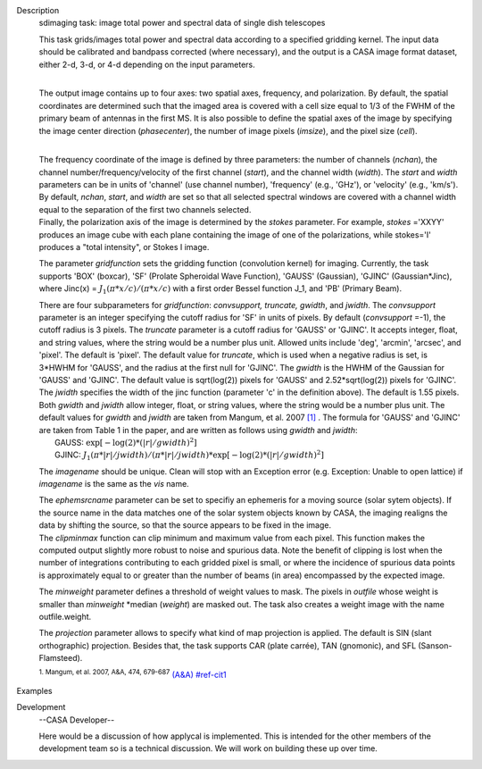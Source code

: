 

.. _Description:

Description
   sdimaging task: image total power and spectral data of single dish
   telescopes
   
   | This task grids/images total power and spectral data according
     to a specified gridding kernel. The input data should be
     calibrated and bandpass corrected (where necessary), and the
     output is a CASA image format dataset, either 2-d, 3-d, or 4-d
     depending on the input parameters.
   |  
   
   The output image contains up to four axes: two spatial axes,
   frequency, and polarization. By default, the spatial coordinates
   are determined such that the imaged area is covered with a cell
   size equal to 1/3 of the FWHM of the primary beam of antennas in
   the first MS. It is also possible to define the spatial axes of
   the image by specifying the image center direction
   (*phasecenter*), the number of image pixels (*imsize*), and the
   pixel size (*cell*).
   
   | 
   | The frequency coordinate of the image is defined by three
     parameters: the number of channels (*nchan*), the channel
     number/frequency/velocity of the first channel (*start*), and
     the channel width (*width*).  The *start* and *width* parameters
     can be in units of 'channel' (use channel number), 'frequency'
     (e.g., 'GHz'), or 'velocity' (e.g., 'km/s'). By default,
     *nchan*, *start*, and *width* are set so that all selected
     spectral windows are covered with a channel width equal to the
     separation of the first two channels selected.
   | Finally, the polarization axis of the image is determined by the
     *stokes* parameter. For example, *stokes* ='XXYY' produces an
     image cube with each plane containing the image of one of the
     polarizations, while stokes='I' produces a "total intensity", or
     Stokes I image.
   
   The parameter *gridfunction* sets the gridding function
   (convolution kernel) for imaging. Currently, the task supports
   'BOX' (boxcar), 'SF' (Prolate Spheroidal Wave Function), 'GAUSS'
   (Gaussian), 'GJINC' (Gaussian*Jinc), where Jinc(x) =
   :math:`J_1(π*x/c)/(π*x/c)` with a first order Bessel function J_1,
   and 'PB' (Primary Beam).
   
   | There are four subparameters for *gridfunction*: *convsupport,
     truncate, gwidth*, and *jwidth*. The *convsupport* parameter is
     an integer specifying the cutoff radius for 'SF' in units of
     pixels. By default (*convsupport* =-1), the cutoff radius is 3
     pixels. The *truncate* parameter is a cutoff radius for 'GAUSS'
     or 'GJINC'. It accepts integer, float, and string values, where
     the string would be a number plus unit. Allowed units include
     'deg', 'arcmin', 'arcsec', and 'pixel'. The default is 'pixel'. 
     The default value for *truncate*, which is used when a negative
     radius is set, is 3*HWHM for 'GAUSS', and the radius at the
     first null for 'GJINC'. The *gwidth* is the HWHM of the Gaussian
     for 'GAUSS' and 'GJINC'. The default value is sqrt(log(2))
     pixels for 'GAUSS' and 2.52*sqrt(log(2)) pixels for 'GJINC'. The
     *jwidth* specifies the width of the jinc function (parameter 'c'
     in the definition above). The default is 1.55 pixels. Both
     *gwidth* and *jwidth* allow integer, float, or string values,
     where the string would be a number plus unit.  The default
     values for *gwidth* and *jwidth* are taken from Mangum, et al.
     2007 `[1] <#cit1>`__ . The formula for 'GAUSS' and 'GJINC' are
     taken from Table 1 in the paper, and are written as follows
     using *gwidth* and *jwidth*:
   |    GAUSS: :math:`\exp[-\log(2)*(|r|/gwidth)^2]`
   |    GJINC:
     :math:`J_1(π*|r|/jwidth)/(π*|r|/jwidth)* \exp[-\log(2)*(|r|/gwidth)^2]`
   
   The *imagename* should be unique. Clean will stop with an
   Exception error (e.g. Exception: Unable to open lattice) if
   *imagename* is the same as the *vis* name.   
   
   | The *ephemsrcname* parameter can be set to specifiy an ephemeris
     for a moving source (solar sytem objects).  If the source name
     in the data matches one of the solar system objects known by
     CASA, the imaging realigns the data by shifting the source, so
     that the source appears to be fixed in the image.
   | The *clipminmax* function can clip minimum and maximum value
     from each pixel. This function makes the computed output
     slightly more robust to noise and spurious data.  Note the
     benefit of clipping is lost when the number of integrations
     contributing to each gridded pixel is small, or where the
     incidence of spurious data points is approximately equal to or
     greater than the number of beams (in area) encompassed by the
     expected image.
   
   The *minweight* parameter defines a threshold of weight values to
   mask. The pixels in *outfile* whose weight is smaller than
   *minweight* \*median (*weight*) are masked out. The task also
   creates a weight image with the name outfile.weight.
   
   The *projection* parameter allows to specify what kind of map
   projection is applied. The default is SIN (slant orthographic)
   projection. Besides that, the task supports CAR (plate carrée),
   TAN (gnomonic), and SFL (Sanson-Flamsteed). 
   
   .. rubric:: Bibliography
   
   
      Bibliography
   :sup:`1. Mangum, et al. 2007, A&A, 474,
   679-687` `(A&A) <http://www.aanda.org/articles/aa/pdf/2007/41/aa7811-07.pdf>`__ `<#ref-cit1>`__
   

.. _Examples:

Examples
   

.. _Development:

Development
   --CASA Developer--
   
   Here would be a discussion of how applycal is implemented.  This
   is intended for the other members of the development team so is a
   technical discussion.  We will work on building these up over
   time.
   